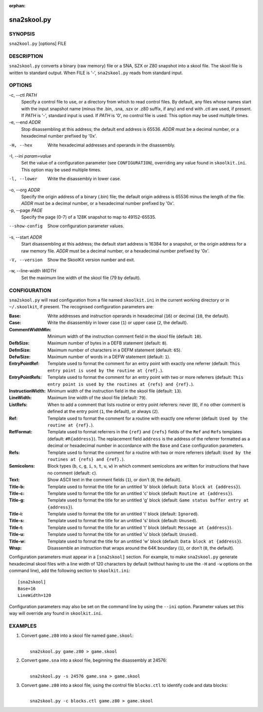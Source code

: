 :orphan:

============
sna2skool.py
============

SYNOPSIS
========
``sna2kool.py`` [options] FILE

DESCRIPTION
===========
``sna2skool.py`` converts a binary (raw memory) file or a SNA, SZX or Z80
snapshot into a skool file. The skool file is written to standard output. When
FILE is '-', ``sna2skool.py`` reads from standard input.

OPTIONS
=======
-c, --ctl `PATH`
  Specify a control file to use, or a directory from which to read control
  files. By default, any files whose names start with the input snapshot name
  (minus the .bin, .sna, .szx or .z80 suffix, if any) and end with .ctl are
  used, if present. If `PATH` is '-', standard input is used. If `PATH` is '0',
  no control file is used. This option may be used multiple times.

-e, --end `ADDR`
  Stop disassembling at this address; the default end address is 65536. `ADDR`
  must be a decimal number, or a hexadecimal number prefixed by '0x'.

-H, --hex
  Write hexadecimal addresses and operands in the disassembly.

-I, --ini `param=value`
  Set the value of a configuration parameter (see ``CONFIGURATION``),
  overriding any value found in ``skoolkit.ini``. This option may be used
  multiple times.

-l, --lower
  Write the disassembly in lower case.

-o, --org `ADDR`
  Specify the origin address of a binary (.bin) file; the default origin
  address is 65536 minus the length of the file. `ADDR` must be a decimal
  number, or a hexadecimal number prefixed by '0x'.

-p, --page `PAGE`
  Specify the page (0-7) of a 128K snapshot to map to 49152-65535.

--show-config
  Show configuration parameter values.

-s, --start `ADDR`
  Start disassembling at this address; the default start address is 16384 for a
  snapshot, or the origin address for a raw memory file. `ADDR` must be a
  decimal number, or a hexadecimal number prefixed by '0x'.

-V, --version
  Show the SkoolKit version number and exit.

-w, --line-width `WIDTH`
  Set the maximum line width of the skool file (79 by default).

CONFIGURATION
=============
``sna2skool.py`` will read configuration from a file named ``skoolkit.ini`` in
the current working directory or in ``~/.skoolkit``, if present. The recognised
configuration parameters are:

:Base: Write addresses and instruction operands in hexadecimal (``16``) or
  decimal (``10``, the default).
:Case: Write the disassembly in lower case (``1``) or upper case (``2``, the
  default).
:CommentWidthMin: Minimum width of the instruction comment field in the skool
  file (default: ``10``).
:DefbSize: Maximum number of bytes in a DEFB statement (default: ``8``).
:DefmSize: Maximum number of characters in a DEFM statement (default: ``65``).
:DefwSize: Maximum number of words in a DEFW statement (default: ``1``).
:EntryPointRef: Template used to format the comment for an entry point with
  exactly one referrer (default: ``This entry point is used by the routine at
  {ref}.``).
:EntryPointRefs: Template used to format the comment for an entry point with
  two or more referrers (default: ``This entry point is used by the routines at
  {refs} and {ref}.``).
:InstructionWidth: Minimum width of the instruction field in the skool file
  (default: ``13``).
:LineWidth: Maximum line width of the skool file (default: ``79``).
:ListRefs: When to add a comment that lists routine or entry point referrers:
  never (``0``), if no other comment is defined at the entry point (``1``, the
  default), or always (``2``).
:Ref: Template used to format the comment for a routine with exactly one
  referrer (default: ``Used by the routine at {ref}.``).
:RefFormat: Template used to format referrers in the ``{ref}`` and ``{refs}``
  fields of the ``Ref`` and ``Refs`` templates (default: ``#R{address}``). The
  replacement field ``address`` is the address of the referrer formatted as a
  decimal or hexadecimal number in accordance with the ``Base`` and ``Case``
  configuration parameters.
:Refs: Template used to format the comment for a routine with two or more
  referrers (default: ``Used by the routines at {refs} and {ref}.``).
:Semicolons: Block types (``b``, ``c``, ``g``, ``i``, ``s``, ``t``, ``u``,
  ``w``) in which comment semicolons are written for instructions that have no
  comment (default: ``c``).
:Text: Show ASCII text in the comment fields (``1``), or don't (``0``, the
  default).
:Title-b: Template used to format the title for an untitled 'b' block (default:
  ``Data block at {address}``).
:Title-c: Template used to format the title for an untitled 'c' block (default:
  ``Routine at {address}``).
:Title-g: Template used to format the title for an untitled 'g' block (default:
  ``Game status buffer entry at {address}``).
:Title-i: Template used to format the title for an untitled 'i' block (default:
  ``Ignored``).
:Title-s: Template used to format the title for an untitled 's' block (default:
  ``Unused``).
:Title-t: Template used to format the title for an untitled 't' block (default:
  ``Message at {address}``).
:Title-u: Template used to format the title for an untitled 'u' block (default:
  ``Unused``).
:Title-w: Template used to format the title for an untitled 'w' block (default:
  ``Data block at {address}``).
:Wrap: Disassemble an instruction that wraps around the 64K boundary (``1``),
  or don't (``0``, the default).

Configuration parameters must appear in a ``[sna2skool]`` section. For example,
to make ``sna2skool.py`` generate hexadecimal skool files with a line width of
120 characters by default (without having to use the ``-H`` and ``-w`` options
on the command line), add the following section to ``skoolkit.ini``::

  [sna2skool]
  Base=16
  LineWidth=120

Configuration parameters may also be set on the command line by using the
``--ini`` option. Parameter values set this way will override any found in
``skoolkit.ini``.

EXAMPLES
========
1. Convert ``game.z80`` into a skool file named ``game.skool``:

   |
   |   ``sna2skool.py game.z80 > game.skool``

2. Convert ``game.sna`` into a skool file, beginning the disassembly at 24576:

   |
   |   ``sna2skool.py -s 24576 game.sna > game.skool``

3. Convert ``game.z80`` into a skool file, using the control file
   ``blocks.ctl`` to identify code and data blocks:

   |
   |   ``sna2skool.py -c blocks.ctl game.z80 > game.skool``

